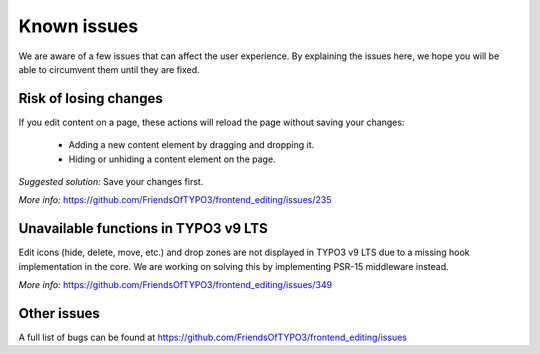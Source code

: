﻿.. include:: ../Includes.txt



.. _known_issues:

Known issues
------------

We are aware of a few issues that can affect the user experience. By explaining the issues here, we hope you will be able to circumvent them until they are fixed.

Risk of losing changes
""""""""""""""""""""""

If you edit content on a page, these actions will reload the page without saving your changes:

    * Adding a new content element by dragging and dropping it.
    * Hiding or unhiding a content element on the page.

*Suggested solution:* Save your changes first.

*More info:* https://github.com/FriendsOfTYPO3/frontend_editing/issues/235

Unavailable functions in TYPO3 v9 LTS
"""""""""""""""""""""""""""""""""""""

Edit icons (hide, delete, move, etc.) and drop zones are not displayed in TYPO3 v9 LTS due to a missing hook implementation in the core. We are working on solving this by implementing PSR-15 middleware instead.

*More info:* https://github.com/FriendsOfTYPO3/frontend_editing/issues/349

Other issues
""""""""""""

A full list of bugs can be found at https://github.com/FriendsOfTYPO3/frontend_editing/issues
